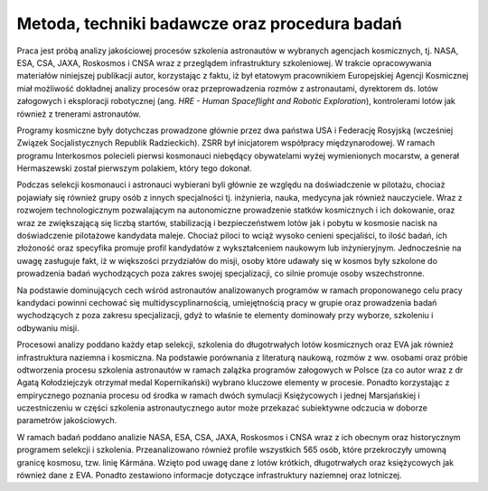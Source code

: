Metoda, techniki badawcze oraz procedura badań
==============================================

Praca jest próbą analizy jakościowej procesów szkolenia astronautów w wybranych agencjach kosmicznych, tj. NASA, ESA, CSA, JAXA, Roskosmos i CNSA wraz z przeglądem infrastruktury szkoleniowej. W trakcie opracowywania materiałów niniejszej publikacji autor, korzystając z faktu, iż był etatowym pracownikiem Europejskiej Agencji Kosmicznej miał możliwość dokładnej analizy procesów oraz przeprowadzenia rozmów z astronautami, dyrektorem ds. lotów załogowych i eksploracji robotycznej (ang. *HRE - Human Spaceflight and Robotic Exploration*), kontrolerami lotów jak również z trenerami astronautów.

Programy kosmiczne były dotychczas prowadzone głównie przez dwa państwa USA i Federację Rosyjską (wcześniej Związek Socjalistycznych Republik Radzieckich). ZSRR był inicjatorem współpracy międzynarodowej. W ramach programu Interkosmos polecieli pierwsi kosmonauci niebędący obywatelami wyżej wymienionych mocarstw, a generał Hermaszewski został pierwszym polakiem, który tego dokonał.

Podczas selekcji kosmonauci i astronauci wybierani byli głównie ze względu na doświadczenie w pilotażu, chociaż pojawiały się również grupy osób z innych specjalności tj. inżynieria, nauka, medycyna jak również nauczyciele. Wraz z rozwojem technologicznym pozwalającym na autonomiczne prowadzenie statków kosmicznych i ich dokowanie, oraz wraz ze zwiększającą się liczbą startów, stabilizacją i bezpieczeństwem lotów jak i pobytu w kosmosie nacisk na doświadczenie pilotażowe kandydata maleje. Chociaż piloci to wciąż wysoko cenieni specjaliści, to ilość badań, ich złożoność oraz specyfika promuje profil kandydatów z wykształceniem naukowym lub inżynieryjnym. Jednocześnie na uwagę zasługuje fakt, iż w większości przydziałów do misji, osoby które udawały się w kosmos były szkolone do prowadzenia badań wychodzących poza zakres swojej specjalizacji, co silnie promuje osoby wszechstronne.

Na podstawie dominujących cech wśród astronautów analizowanych programów w ramach proponowanego celu pracy kandydaci powinni cechować się multidyscyplinarnością, umiejętnością pracy w grupie oraz prowadzenia badań wychodzących z poza zakresu specjalizacji, gdyż to właśnie te elementy dominowały przy wyborze, szkoleniu i odbywaniu misji.

Procesowi analizy poddano każdy etap selekcji, szkolenia do długotrwałych lotów kosmicznych oraz EVA jak również infrastruktura naziemna i kosmiczna. Na podstawie porównania z literaturą naukową, rozmów z ww. osobami oraz próbie odtworzenia procesu szkolenia astronautów w ramach zalążka programów załogowych w Polsce (za co autor wraz z dr Agatą Kołodziejczyk otrzymał medal Kopernikański) wybrano kluczowe elementy w procesie. Ponadto korzystając z empirycznego poznania procesu od środka w ramach dwóch symulacji Księżycowych i jednej Marsjańskiej i uczestniczeniu w części szkolenia astronautycznego autor może przekazać subiektywne odczucia w doborze parametrów jakościowych.

W ramach badań poddano analizie NASA, ESA, CSA, JAXA, Roskosmos i CNSA wraz z ich obecnym oraz historycznym programem selekcji i szkolenia. Przeanalizowano również profile wszystkich 565 osób, które przekroczyły umowną granicę kosmosu, tzw. linię Kármána. Wzięto pod uwagę dane z lotów krótkich, długotrwałych oraz księżycowych jak również dane z EVA. Ponadto zestawiono informacje dotyczące infrastruktury naziemnej oraz lotniczej.
